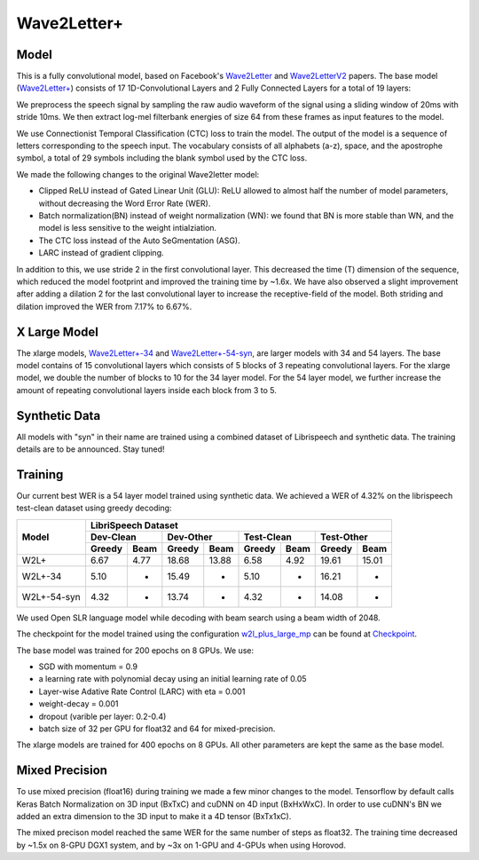 .. _wave2letter:

Wave2Letter+
============


Model
~~~~~

This is a fully convolutional model, based on Facebook's `Wave2Letter <https://arxiv.org/abs/1609.03193>`_ and `Wave2LetterV2 <https://arxiv.org/abs/1712.09444>`_  papers. The base model (`Wave2Letter+ <https://github.com/NVIDIA/OpenSeq2Seq/blob/18.09/example_configs/speech2text/w2lplus_large_8gpus_mp.py>`_) consists of 17 1D-Convolutional Layers and 2 Fully Connected Layers for a total of 19 layers:

.. image:: wave2letter.png

We preprocess the speech signal by sampling the raw audio waveform of the signal using a sliding window of 20ms with stride 10ms. We then extract log-mel filterbank energies of size 64 from these frames as input features to the model. 

We use Connectionist Temporal Classification (CTC) loss to train the model. The output of the model is a sequence of letters corresponding to the speech input. The vocabulary consists of all alphabets (a-z), space, and the apostrophe symbol, a total of 29 symbols including the blank symbol used by the CTC loss.  

We made the following changes to the original Wave2letter model:

+ Clipped ReLU instead of Gated Linear Unit (GLU): ReLU allowed to almost half the number of model parameters, without decreasing the Word Error Rate (WER). 
+ Batch normalization(BN) instead of weight normalization (WN): we found that BN is more stable than WN, and the model is less sensitive to the weight intialziation.
+ The CTC loss instead of the Auto SeGmentation (ASG).
+ LARC instead of gradient clipping. 

In addition to this, we use stride 2 in the first convolutional layer. This decreased the time (T) dimension of the sequence, which reduced the model footprint and improved the training time by ~1.6x. 
We have also observed a slight improvement after adding a dilation 2 for the last convolutional layer to increase the receptive-field of the model.
Both striding and dilation improved the WER from 7.17% to 6.67%.

X Large Model
~~~~~~~~~~~~~~
The xlarge models, `Wave2Letter+-34 <https://github.com/NVIDIA/OpenSeq2Seq/blob/18.11-dev/example_configs/speech2text/w2lplus_xlarge_34_8gpus_mp.py>`_ and `Wave2Letter+-54-syn <https://github.com/NVIDIA/OpenSeq2Seq/blob/18.11-dev/example_configs/speech2text/w2lplus_xlarge_54_8gpus_mp.py>`_, are larger models with 34 and 54 layers. The base model contains of 15 convolutional layers which consists of 5 blocks of 3 repeating convolutional layers. For the xlarge model, we double the number of blocks to 10 for the 34 layer model. For the 54 layer model, we further increase the amount of repeating convolutional layers inside each block from 3 to 5.

Synthetic Data
~~~~~~~~~~~~~~
All models with "syn" in their name are trained using a combined dataset of Librispeech and synthetic data. The training details are to be announced. Stay tuned!

Training
~~~~~~~~

Our current best WER is a 54 layer model trained using synthetic data. We achieved a WER of 4.32% on the librispeech test-clean dataset using greedy decoding:

+---------------------+-----------------------------------------------------------------------+
| Model               | LibriSpeech Dataset                                                   |
+                     +-----------------+-----------------+-----------------+-----------------+
|                     | Dev-Clean       |       Dev-Other |      Test-Clean |      Test-Other |
+                     +--------+--------+--------+--------+--------+--------+--------+--------+
|                     | Greedy |  Beam  | Greedy |  Beam  | Greedy |  Beam  | Greedy |  Beam  |
+=====================+========+========+========+========+========+========+========+========+
| W2L+                | 6.67   | 4.77   | 18.68  | 13.88  | 6.58   | 4.92   | 19.61  | 15.01  |
+---------------------+--------+--------+--------+--------+--------+--------+--------+--------+
| W2L+-34             | 5.10   | -      | 15.49  | -      | 5.10   | -      | 16.21  | -      |
+---------------------+--------+--------+--------+--------+--------+--------+--------+--------+
| W2L+-54-syn         | 4.32   | -      | 13.74  | -      | 4.32   | -      | 14.08  | -      |
+---------------------+--------+--------+--------+--------+--------+--------+--------+--------+


We used Open SLR language model while decoding with beam search using a beam width of 2048.

The checkpoint for the model trained using the configuration `w2l_plus_large_mp <https://github.com/NVIDIA/OpenSeq2Seq/blob/18.09/example_configs/speech2text/w2lplus_large_8gpus_mp.py>`_ can be found at `Checkpoint <https://drive.google.com/file/d/10EYe040qVW6cfygSZz6HwGQDylahQNSa/view?usp=sharing>`_.

The base model was trained for 200 epochs on 8 GPUs. We use:

* SGD with momentum = 0.9
* a learning rate with polynomial decay using an initial learning rate of 0.05
* Layer-wise Adative Rate Control (LARC) with eta = 0.001
* weight-decay = 0.001
* dropout (varible per layer: 0.2-0.4) 
* batch size of 32 per GPU for float32 and 64 for mixed-precision.

The xlarge models are trained for 400 epochs on 8 GPUs. All other parameters are kept the same as the base model.


Mixed Precision
~~~~~~~~~~~~~~~

To use mixed precision (float16) during training we made a few minor changes to the model. Tensorflow by default calls Keras Batch Normalization on 3D input (BxTxC) and cuDNN on 4D input (BxHxWxC). In order to use cuDNN's BN we added an extra dimension to the 3D input to make it a 4D tensor (BxTx1xC). 

The mixed precison model reached the same WER for the same number of steps as float32. The training time decreased by ~1.5x on 8-GPU DGX1 system, and by ~3x on 1-GPU and 4-GPUs when using Horovod.
